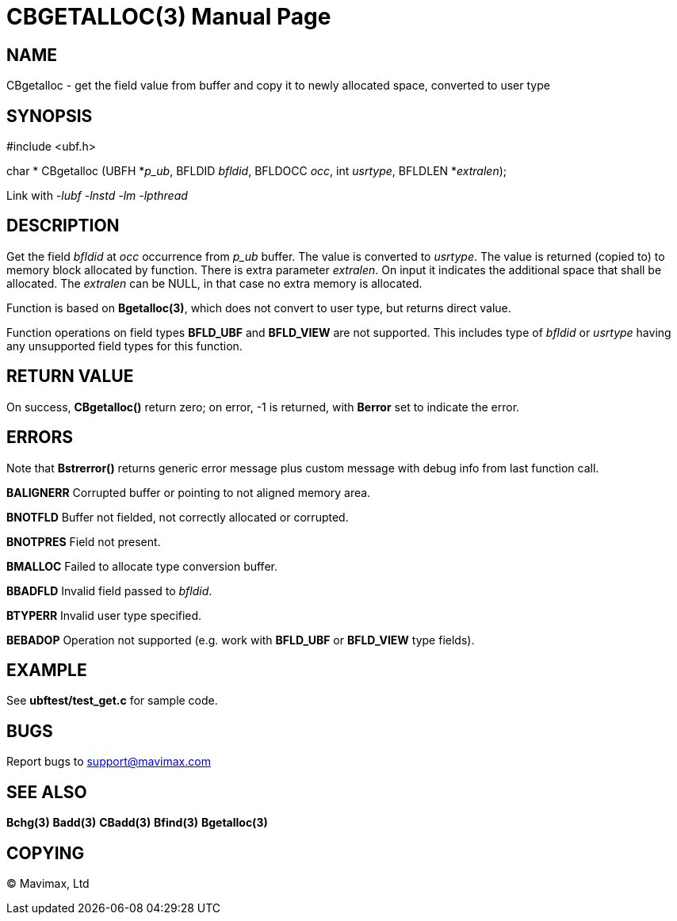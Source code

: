 CBGETALLOC(3)
=============
:doctype: manpage


NAME
----
CBgetalloc - get the field value from buffer and copy it to newly allocated space, converted to user type


SYNOPSIS
--------

#include <ubf.h>

char * CBgetalloc (UBFH *'p_ub', BFLDID 'bfldid', BFLDOCC 'occ', int 'usrtype', BFLDLEN *'extralen');

Link with '-lubf -lnstd -lm -lpthread'

DESCRIPTION
-----------
Get the field 'bfldid' at 'occ' occurrence from 'p_ub' buffer. The value is 
converted to 'usrtype'. The value is returned (copied to) to memory block allocated 
by function. There is extra parameter 'extralen'. On input it indicates the 
additional space that shall be allocated. The 'extralen' can be NULL, in that 
case no extra memory is allocated.

Function is based on *Bgetalloc(3)*, which does not convert to user type, 
but returns direct value.

Function operations on field types *BFLD_UBF* and *BFLD_VIEW* 
are not supported. This includes type of 'bfldid' or 'usrtype' having any 
unsupported field types for this function.

RETURN VALUE
------------
On success, *CBgetalloc()* return zero; on error, -1 is returned, 
with *Berror* set to indicate the error.

ERRORS
------
Note that *Bstrerror()* returns generic error message plus custom message 
with debug info from last function call.

*BALIGNERR* Corrupted buffer or pointing to not aligned memory area.

*BNOTFLD* Buffer not fielded, not correctly allocated or corrupted.

*BNOTPRES* Field not present.

*BMALLOC* Failed to allocate type conversion buffer.

*BBADFLD* Invalid field passed to 'bfldid'.

*BTYPERR* Invalid user type specified.

*BEBADOP* Operation not supported (e.g. work with *BFLD_UBF* 
or *BFLD_VIEW* type fields).

EXAMPLE
-------
See *ubftest/test_get.c* for sample code.

BUGS
----
Report bugs to support@mavimax.com

SEE ALSO
--------
*Bchg(3)* *Badd(3)* *CBadd(3)* *Bfind(3)* *Bgetalloc(3)*

COPYING
-------
(C) Mavimax, Ltd

